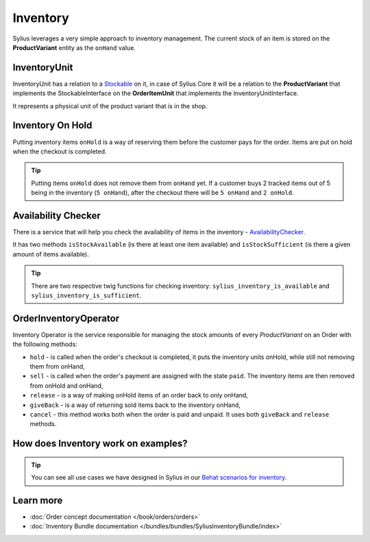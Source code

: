 .. index::
   single: Inventory

Inventory
=========

Sylius leverages a very simple approach to inventory management. The current stock of an item is stored on the **ProductVariant** entity as the ``onHand`` value.

InventoryUnit
-------------

InventoryUnit has a relation to a `Stockable <https://github.com/Sylius/Sylius/blob/master/src/Sylius/Component/Inventory/Model/StockableInterface.php>`_ on it,
in case of Sylius Core it will be a relation to the **ProductVariant** that implements the StockableInterface on the **OrderItemUnit** that implements the InventoryUnitInterface.

It represents a physical unit of the product variant that is in the shop.

Inventory On Hold
-----------------

Putting inventory items ``onHold`` is a way of reserving them before the customer pays for the order. Items are put on hold when the checkout is completed.

.. tip::

   Putting items ``onHold`` does not remove them from ``onHand`` yet. If a customer buys 2 tracked items out of 5 being
   in the inventory (``5 onHand``), after the checkout there will be ``5 onHand`` and ``2 onHold``.

Availability Checker
--------------------

There is a service that will help you check the availability of items in the inventory
- `AvailabilityChecker <https://github.com/Sylius/Sylius/blob/master/src/Sylius/Component/Inventory/Checker/AvailabilityChecker.php>`_.

It has two methods ``isStockAvailable`` (is there at least one item available)  and ``isStockSufficient`` (is there a given amount of items available).

.. tip::

   There are two respective twig functions for checking inventory: ``sylius_inventory_is_available`` and ``sylius_inventory_is_sufficient``.

OrderInventoryOperator
----------------------

Inventory Operator is the service responsible for managing the stock amounts of every *ProductVariant* on an Order with the following methods:

* ``hold`` - is called when the order's checkout is completed, it puts the inventory units onHold, while still not removing them from onHand,
* ``sell`` - is called when the order's payment are assigned with the state ``paid``. The inventory items are then removed from onHold and onHand,
* ``release`` - is a way of making onHold items of an order back to only onHand,
* ``giveBack`` - is a way of returning sold items back to the inventory onHand,
* ``cancel`` - this method works both when the order is paid and unpaid. It uses both ``giveBack`` and ``release`` methods.

How does Inventory work on examples?
------------------------------------

.. tip::

   You can see all use cases we have designed in Sylius in our `Behat scenarios for inventory <https://github.com/Sylius/Sylius/tree/master/features/inventory>`_.

Learn more
----------

* :doc:`Order concept documentation </book/orders/orders>`
* :doc:`Inventory Bundle documentation </bundles/bundles/SyliusInventoryBundle/index>`
